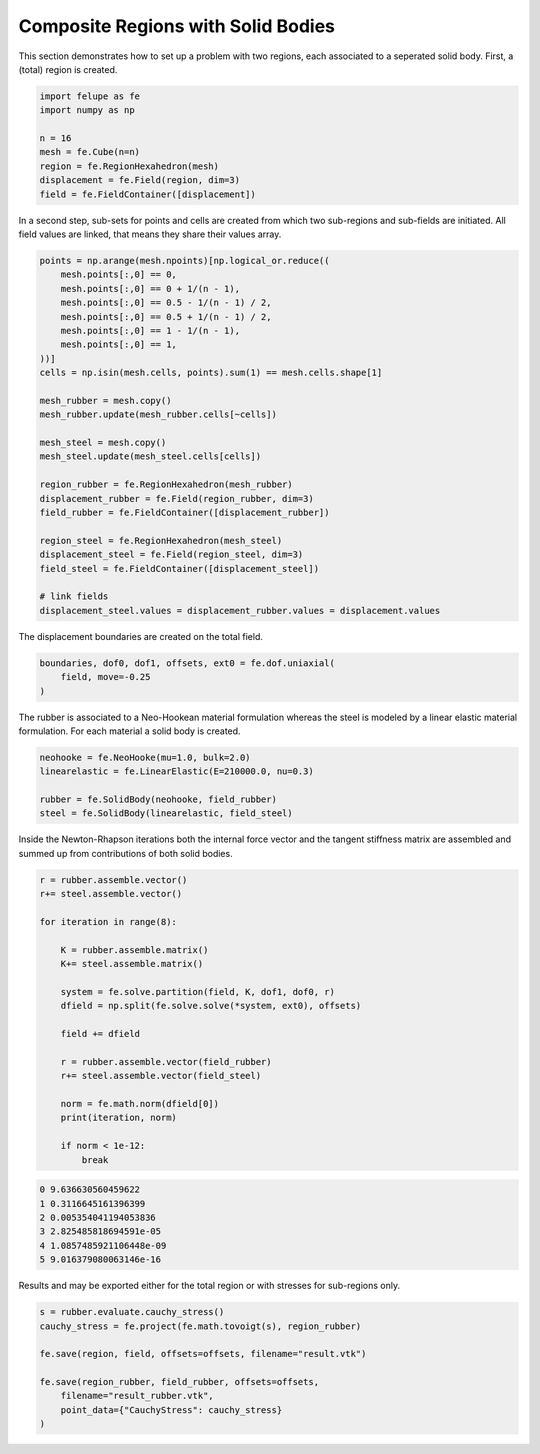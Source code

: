 Composite Regions with Solid Bodies
-----------------------------------

This section demonstrates how to set up a problem with two regions, each associated to a seperated solid body. First, a (total) region is created.

..  code-block:: python

    import felupe as fe
    import numpy as np

    n = 16
    mesh = fe.Cube(n=n)
    region = fe.RegionHexahedron(mesh)
    displacement = fe.Field(region, dim=3)
    field = fe.FieldContainer([displacement])


In a second step, sub-sets for points and cells are created from which two sub-regions and sub-fields are initiated. All field values are linked, that means they share their values array.
    
..  code-block:: python

    points = np.arange(mesh.npoints)[np.logical_or.reduce((
        mesh.points[:,0] == 0,
        mesh.points[:,0] == 0 + 1/(n - 1),
        mesh.points[:,0] == 0.5 - 1/(n - 1) / 2,
        mesh.points[:,0] == 0.5 + 1/(n - 1) / 2,
        mesh.points[:,0] == 1 - 1/(n - 1),
        mesh.points[:,0] == 1,
    ))]
    cells = np.isin(mesh.cells, points).sum(1) == mesh.cells.shape[1]

    mesh_rubber = mesh.copy()
    mesh_rubber.update(mesh_rubber.cells[~cells])

    mesh_steel = mesh.copy()
    mesh_steel.update(mesh_steel.cells[cells])
    
    region_rubber = fe.RegionHexahedron(mesh_rubber)
    displacement_rubber = fe.Field(region_rubber, dim=3)
    field_rubber = fe.FieldContainer([displacement_rubber])

    region_steel = fe.RegionHexahedron(mesh_steel)
    displacement_steel = fe.Field(region_steel, dim=3)
    field_steel = fe.FieldContainer([displacement_steel])

    # link fields
    displacement_steel.values = displacement_rubber.values = displacement.values


The displacement boundaries are created on the total field.

..  code-block:: python

    boundaries, dof0, dof1, offsets, ext0 = fe.dof.uniaxial(
        field, move=-0.25
    )


The rubber is associated to a Neo-Hookean material formulation whereas the steel is modeled by a linear elastic material formulation. For each material a solid body is created.

..  code-block:: python

    neohooke = fe.NeoHooke(mu=1.0, bulk=2.0)
    linearelastic = fe.LinearElastic(E=210000.0, nu=0.3)

    rubber = fe.SolidBody(neohooke, field_rubber)
    steel = fe.SolidBody(linearelastic, field_steel)


Inside the Newton-Rhapson iterations both the internal force vector and the tangent stiffness matrix are assembled and summed up from contributions of both solid bodies.

..  code-block:: python

    r = rubber.assemble.vector()
    r+= steel.assemble.vector()

    for iteration in range(8):

        K = rubber.assemble.matrix()
        K+= steel.assemble.matrix()

        system = fe.solve.partition(field, K, dof1, dof0, r)
        dfield = np.split(fe.solve.solve(*system, ext0), offsets)

        field += dfield
        
        r = rubber.assemble.vector(field_rubber)
        r+= steel.assemble.vector(field_steel)

        norm = fe.math.norm(dfield[0])
        print(iteration, norm)

        if norm < 1e-12:
            break

..  code-block:: shell

    0 9.636630560459622
    1 0.3116645161396399
    2 0.005354041194053836
    3 2.825485818694591e-05
    4 1.0857485921106448e-09
    5 9.016379080063146e-16

Results and may be exported either for the total region or with stresses for sub-regions only.

.. image:: images/composite_total.png
   :width: 600px

..  code-block:: python

    s = rubber.evaluate.cauchy_stress()
    cauchy_stress = fe.project(fe.math.tovoigt(s), region_rubber)
    
    fe.save(region, field, offsets=offsets, filename="result.vtk")

    fe.save(region_rubber, field_rubber, offsets=offsets, 
        filename="result_rubber.vtk", 
        point_data={"CauchyStress": cauchy_stress}
    )

.. image:: images/composite_rubber_cauchy.png
   :width: 600px
